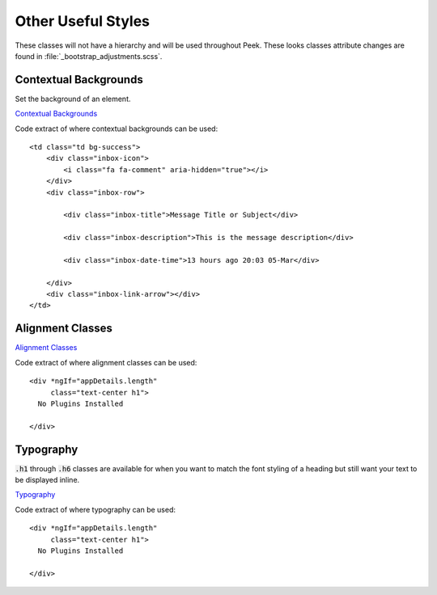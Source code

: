 .. _other_useful_styles:

===================
Other Useful Styles
===================

These classes will not have a hierarchy and will be used throughout Peek.  These looks
classes attribute changes are found in
:file:`_bootstrap_adjustments.scss`.


Contextual Backgrounds
----------------------

Set the background of an element.

`Contextual Backgrounds <http://getbootstrap.com/css/#helper-classes-backgrounds>`_

Code extract of where contextual backgrounds can be used: ::

        <td class="td bg-success">
            <div class="inbox-icon">
                <i class="fa fa-comment" aria-hidden="true"></i>
            </div>
            <div class="inbox-row">

                <div class="inbox-title">Message Title or Subject</div>

                <div class="inbox-description">This is the message description</div>

                <div class="inbox-date-time">13 hours ago 20:03 05-Mar</div>

            </div>
            <div class="inbox-link-arrow"></div>
        </td>


Alignment Classes
-----------------

`Alignment Classes <http://getbootstrap.com/css/#type-alignment>`_

Code extract of where alignment classes can be used: ::

        <div *ngIf="appDetails.length"
             class="text-center h1">
          No Plugins Installed

        </div>


Typography
----------

:code:`.h1` through :code:`.h6` classes are available for when you want to match
the font styling of a heading but still want your text to be displayed inline.

`Typography <http://getbootstrap.com/css/#type>`_

Code extract of where typography can be used: ::

        <div *ngIf="appDetails.length"
             class="text-center h1">
          No Plugins Installed

        </div>


